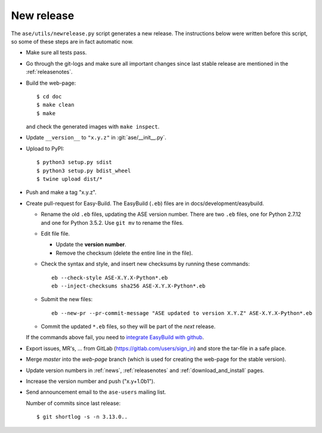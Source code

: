 .. _newrelease:

===========
New release
===========

The ``ase/utils/newrelease.py`` script generates a new release.
The instructions below were written before this script, so some
of these steps are in fact automatic now.



* Make sure all tests pass.

* Go through the git-logs and make sure all important changes since last
  stable release are mentioned in the :ref:`releasenotes`.

* Build the web-page::

      $ cd doc
      $ make clean
      $ make

  and check the generated images with ``make inspect``.

* Update ``__version__`` to ``"x.y.z"`` in :git:`ase/__init__.py`.

* Upload to PyPI::

      $ python3 setup.py sdist
      $ python3 setup.py bdist_wheel
      $ twine upload dist/*

* Push and make a tag "x.y.z".

* Create pull-request for Easy-Build.  The EasyBuild (``.eb``) files
  are in docs/development/easybuild.

  * Rename the old ``.eb`` files, updating the ASE version number.
    There are two ``.eb`` files, one for Python 2.7.12 and one for
    Python 3.5.2.  Use ``git mv`` to rename the files.

  * Edit file file.

    * Update the **version number**.

    * Remove the checksum (delete the entire line in the file).

  * Check the syntax and style, and insert new checksums by running
    these commands::

      eb --check-style ASE-X.Y.X-Python*.eb
      eb --inject-checksums sha256 ASE-X.Y.X-Python*.eb

  * Submit the new files::

      eb --new-pr --pr-commit-message "ASE updated to version X.Y.Z" ASE-X.Y.X-Python*.eb

  * Commit the updated ``*.eb`` files, so they will be part of the
    *next* release.

  If the commands above fail, you need to `integrate EasyBuild with github`_.

* Export issues, MR's, ... from GitLab (https://gitlab.com/users/sign_in)
  and store the tar-file in a safe place.

* Merge *master* into the *web-page* branch (which is used for creating the
  web-page for the stable version).

* Update version numbers in :ref:`news`, :ref:`releasenotes` and
  :ref:`download_and_install` pages.

* Increase the version number and push ("x.y+1.0b1").

* Send announcement email to the ``ase-users`` mailing list.

  Number of commits since last release::

      $ git shortlog -s -n 3.13.0..

.. _`integrate EasyBuild with github`: https://wiki.fysik.dtu.dk/niflheim/EasyBuild_modules#setting-up-github-integration
